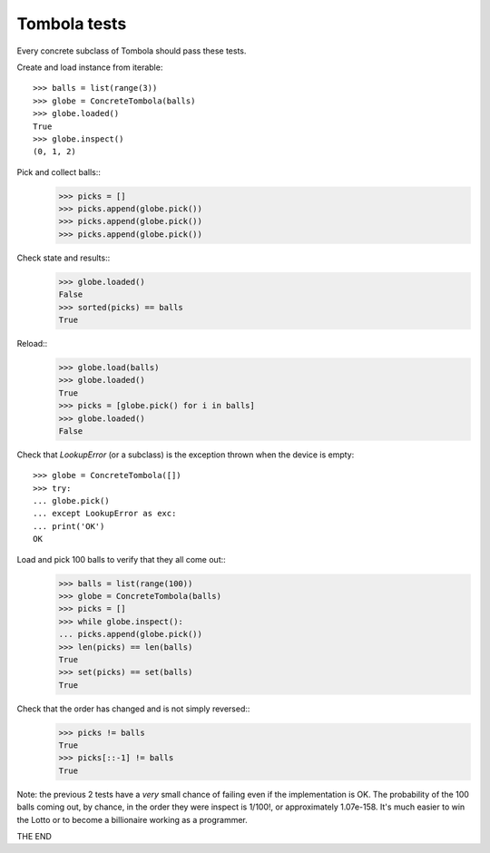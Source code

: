 ==============
Tombola tests
==============

Every concrete subclass of Tombola should pass these tests.


Create and load instance from iterable::

    >>> balls = list(range(3))
    >>> globe = ConcreteTombola(balls)
    >>> globe.loaded()
    True
    >>> globe.inspect()
    (0, 1, 2)


Pick and collect balls::
    >>> picks = []
    >>> picks.append(globe.pick())
    >>> picks.append(globe.pick())
    >>> picks.append(globe.pick())


Check state and results::
    >>> globe.loaded()
    False
    >>> sorted(picks) == balls
    True


Reload::
    >>> globe.load(balls)
    >>> globe.loaded()
    True
    >>> picks = [globe.pick() for i in balls]
    >>> globe.loaded()
    False


Check that `LookupError` (or a subclass) is the exception
thrown when the device is empty::
    >>> globe = ConcreteTombola([])
    >>> try:
    ... globe.pick()
    ... except LookupError as exc:
    ... print('OK')
    OK

Load and pick 100 balls to verify that they all come out::
    >>> balls = list(range(100))
    >>> globe = ConcreteTombola(balls)
    >>> picks = []
    >>> while globe.inspect():
    ... picks.append(globe.pick())
    >>> len(picks) == len(balls)
    True
    >>> set(picks) == set(balls)
    True

Check that the order has changed and is not simply reversed::
    >>> picks != balls
    True
    >>> picks[::-1] != balls
    True

Note: the previous 2 tests have a *very* small chance of failing
even if the implementation is OK. The probability of the 100
balls coming out, by chance, in the order they were inspect is
1/100!, or approximately 1.07e-158. It's much easier to win the
Lotto or to become a billionaire working as a programmer.

THE END
